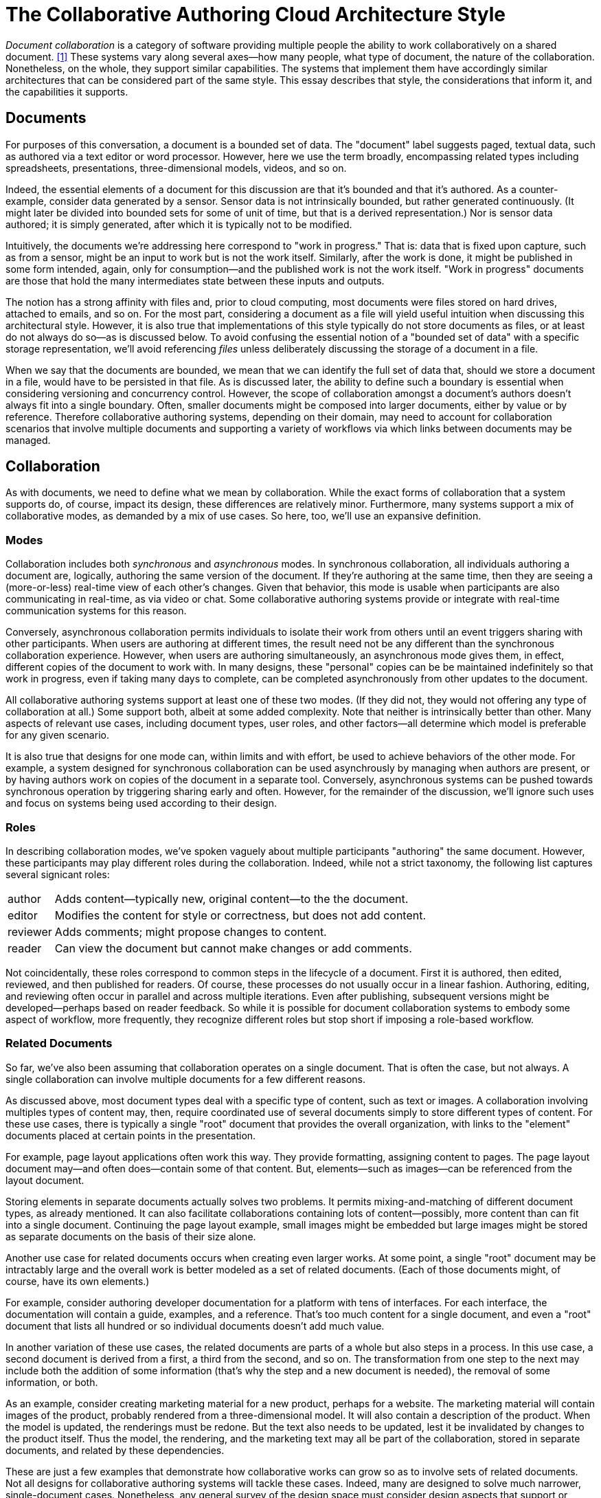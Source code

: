 
= The Collaborative Authoring Cloud Architecture Style

_Document collaboration_ is a category of software providing multiple people the ability to work collaboratively on a shared document. <<dc>> 
These systems vary along several axes--how many people, what type of document, the nature of the collaboration.
Nonetheless, on the whole, they support similar capabilities.
The systems that implement them have accordingly similar architectures that can be considered part of the same style.
This essay describes that style, the considerations that inform it, and the capabilities it supports.

== Documents

For purposes of this conversation, a document is a bounded set of data.
The "document" label suggests paged, textual data, such as authored via a text editor or word processor.
However, here we use the term broadly, encompassing related types including spreadsheets, presentations, three-dimensional models, videos, and so on.

Indeed, the essential elements of a document for this discussion are that it's bounded and that it's authored.
As a counter-example, consider data generated by a sensor.
Sensor data is not intrinsically bounded, but rather generated continuously. 
(It might later be divided into bounded sets for some of unit of time, but that is a derived representation.)
Nor is sensor data authored; it is simply generated, after which it is typically not to be modified.

Intuitively, the documents we're addressing here correspond to "work in progress."
That is: data that is fixed upon capture, such as from a sensor, might be an input to work but is not the work itself.
Similarly, after the work is done, it might be published in some form intended, again, only for consumption--and the published work is not the work itself.
"Work in progress" documents are those that hold the many intermediates state between these inputs and outputs.

The notion has a strong affinity with files and, prior to cloud computing, most documents were files stored on hard drives, attached to emails, and so on.
For the most part, considering a document as a file will yield useful intuition when discussing this architectural style.
However, it is also true that implementations of this style typically do not store documents as files, or at least do not always do so--as is discussed below.
To avoid confusing the essential notion of a "bounded set of data" with a specific storage representation, we'll avoid referencing _files_ unless deliberately discussing the storage of a document in a file.

When we say that the documents are bounded, we mean that we can identify the full set of data that, should we store a document in a file, would have to be persisted in that file.
As is discussed later, the ability to define such a boundary is essential when considering versioning and concurrency control.
However, the scope of collaboration amongst a document's authors doesn't always fit into a single boundary.
Often, smaller documents might be composed into larger documents, either by value or by reference.
Therefore collaborative authoring systems, depending on their domain, may need to account for collaboration scenarios that involve multiple documents and supporting a variety of workflows via which links between documents may be managed.


== Collaboration

As with documents, we need to define what we mean by collaboration.
While the exact forms of collaboration that a system supports do, of course, impact its design, these differences are relatively minor.
Furthermore, many systems support a mix of collaborative modes, as demanded by a mix of use cases.
So here, too, we'll use an expansive definition.

=== Modes

Collaboration includes both _synchronous_ and _asynchronous_ modes.
In synchronous collaboration, all individuals authoring a document are, logically, authoring the same version of the document.
If they're authoring at the same time, then they are seeing a (more-or-less) real-time view of each other's changes.
Given that behavior, this mode is usable when participants are also communicating in real-time, as via video or chat.
Some collaborative authoring systems provide or integrate with real-time communication systems for this reason.

Conversely, asynchronous collaboration permits individuals to isolate their work from others until an event triggers sharing with other participants.
When users are authoring at different times, the result need not be any different than the synchronous collaboration experience.
However, when users are authoring simultaneously, an asynchronous mode gives them, in effect, different copies of the document to work with.
In many designs, these "personal" copies can be be maintained indefinitely so that work in progress, even if taking many days to complete, can be completed asynchronously from other updates to the document.

All collaborative authoring systems support at least one of these two modes.
(If they did not, they would not offering any type of collaboration at all.)
Some support both, albeit at some added complexity.
Note that neither is intrinsically better than other.
Many aspects of relevant use cases, including document types, user roles, and other factors--all determine which model is preferable for any given scenario.

It is also true that designs for one mode can, within limits and with effort, be used to achieve behaviors of the other mode.
For example, a system designed for synchronous collaboration can be used asynchrously by managing when authors are present, or by having authors work on copies of the document in a separate tool.
Conversely, asynchronous systems can be pushed towards synchronous operation by triggering sharing early and often.
However, for the remainder of the discussion, we'll ignore such uses and focus on systems being used according to their design.

=== Roles

In describing collaboration modes, we've spoken vaguely about multiple participants "authoring" the same document.
However, these participants may play different roles during the collaboration.
Indeed, while not a strict taxonomy, the following list captures several signicant roles:

[horizontal]
author:: Adds content--typically new, original content--to the the document.
editor:: Modifies the content for style or correctness, but does not add content.
reviewer:: Adds comments; might propose changes to content.
reader:: Can view the document but cannot make changes or add comments.

Not coincidentally, these roles correspond to common steps in the lifecycle of a document.
First it is authored, then edited, reviewed, and then published for readers.
Of course, these processes do not usually occur in a linear fashion.
Authoring, editing, and reviewing often occur in parallel and across multiple iterations.
Even after publishing, subsequent versions might be developed--perhaps based on reader feedback.
So while it is possible for document collaboration systems to embody some aspect of workflow, more frequently, they recognize different roles but stop short if imposing a role-based workflow.

=== Related Documents

So far, we've also been assuming that collaboration operates on a single document.
That is often the case, but not always.
A single collaboration can involve multiple documents for a few different reasons.

As discussed above, most document types deal with a specific type of content, such as text or images.
A collaboration involving multiples types of content may, then, require coordinated use of several documents simply to store different types of content.
For these use cases, there is typically a single "root" document that provides the overall organization, with links to the "element" documents placed at certain points in the presentation.

For example, page layout applications often work this way.
They provide formatting, assigning content to pages.
The page layout document may--and often does--contain some of that content.
But, elements--such as images--can be referenced from the layout document.

Storing elements in separate documents actually solves two problems.
It permits mixing-and-matching of different document types, as already mentioned.
It can also facilitate collaborations containing lots of content--possibly, more content than can fit into a single document.
Continuing the page layout example, small images might be embedded but large images might be stored as separate documents on the basis of their size alone.

Another use case for related documents occurs when creating even larger works.
At some point, a single "root" document may be intractably large and the overall work is better modeled as a set of related documents.
(Each of those documents might, of course, have its own elements.)

For example, consider authoring developer documentation for a platform with tens of interfaces.
For each interface, the documentation will contain a guide, examples, and a reference.
That's too much content for a single document, and even a "root" document that lists all hundred or so individual documents doesn't add much value.

In another variation of these use cases, the related documents are parts of a whole but also steps in a process.
In this use case, a second document is derived from a first, a third from the second, and so on.
The transformation from one step to the next may include both the addition of some information (that's why the step and a new document is needed), the removal of some information, or both.

As an example, consider creating marketing material for a new product, perhaps for a website.
The marketing material will contain images of the product, probably rendered from a three-dimensional model.
It will also contain a description of the product.
When the model is updated, the renderings must be redone.
But the text also needs to be updated, lest it be invalidated by changes to the product itself.
Thus the model, the rendering, and the marketing text may all be part of the collaboration, stored in separate documents, and related by these dependencies.

These are just a few examples that demonstrate how collaborative works can grow so as to involve sets of related documents.
Not all designs for collaborative authoring systems will tackle these cases. 
Indeed, many are designed to solve much narrower, single-document cases.
Nonetheless, any general survey of the design space must consider design aspects that support or facilitate multi-document collaboration.


== Overview

The essence of the collaborative authoring style is a division of responsibilities in four parts: a *repository* that stores documents, *clients* that edit those documents, a *synchronization mechanism* that manages the movement of data between the clients and the repository, and *services* that augment these other three elements.

[ditaa]
....
    + ------------------+                    +--------------+
    |                   |       use          |              |
    | Clients           | -----------------> | Services     |
    |                   |                    |              |
    +-------------------+                    +--------------+
           |                                        |
           | edit                                   | access
           v                                        v 
    +-------------------+                    +--------------+
    |                   |       sync         |              |
    | Synchronized Data | -----------------> | Repository   |
    |                   |                    |              |
    +-------------------+                    +--------------+
....

== Technical Concepts

=== Operational Modes

online vs. disconnected

=== Conflict Resolution

Online-only -- try to avoid conflicts
Operational transform -- very hard!
Presence -- try to avoid locking
Locking -- documents or sub-documents
Conflict-free Replicated Data Types
MVCC
Replay

Automatic resolution
User-driven resolution
Interplay with MVCC--does resolution have to  happen before upload?

== Storage

Namespace
 * use names for variations -- for review, iteration, etc.
Document types
Metadata

== Metadata

== Sharing

=== Access Control

role-based
discretionary 
predictability

=== Notifications, Discoverability


== History

versioning, etc.

== Client-Side Storage

* Sync everything 
  * file system-based
  * hidden
  * Lots of space

* Sync nothing
  * Cache only
  * Not predictable, hard to work offline

* Pinning
  * Give the user some control
  * Usually a two-part cache: pinned part, recent part

* virtual
  * Makes it look like everything is synchronized
  * Provides an obvious place for pinning controls
  * allows namespace operations on non-synced files

Shared vs. per application

Using different storage representations on client and server (and transfer)

== Dealing with Linked and related documents

[bibliography]
== References

* [[[dc,1]]] "Document Collaboration", _Wikipedia_, -- <link:https://en.wikipedia.org/wiki/Document_collaboration[]>

* https://www.figma.com/blog/how-figmas-multiplayer-technology-works/

